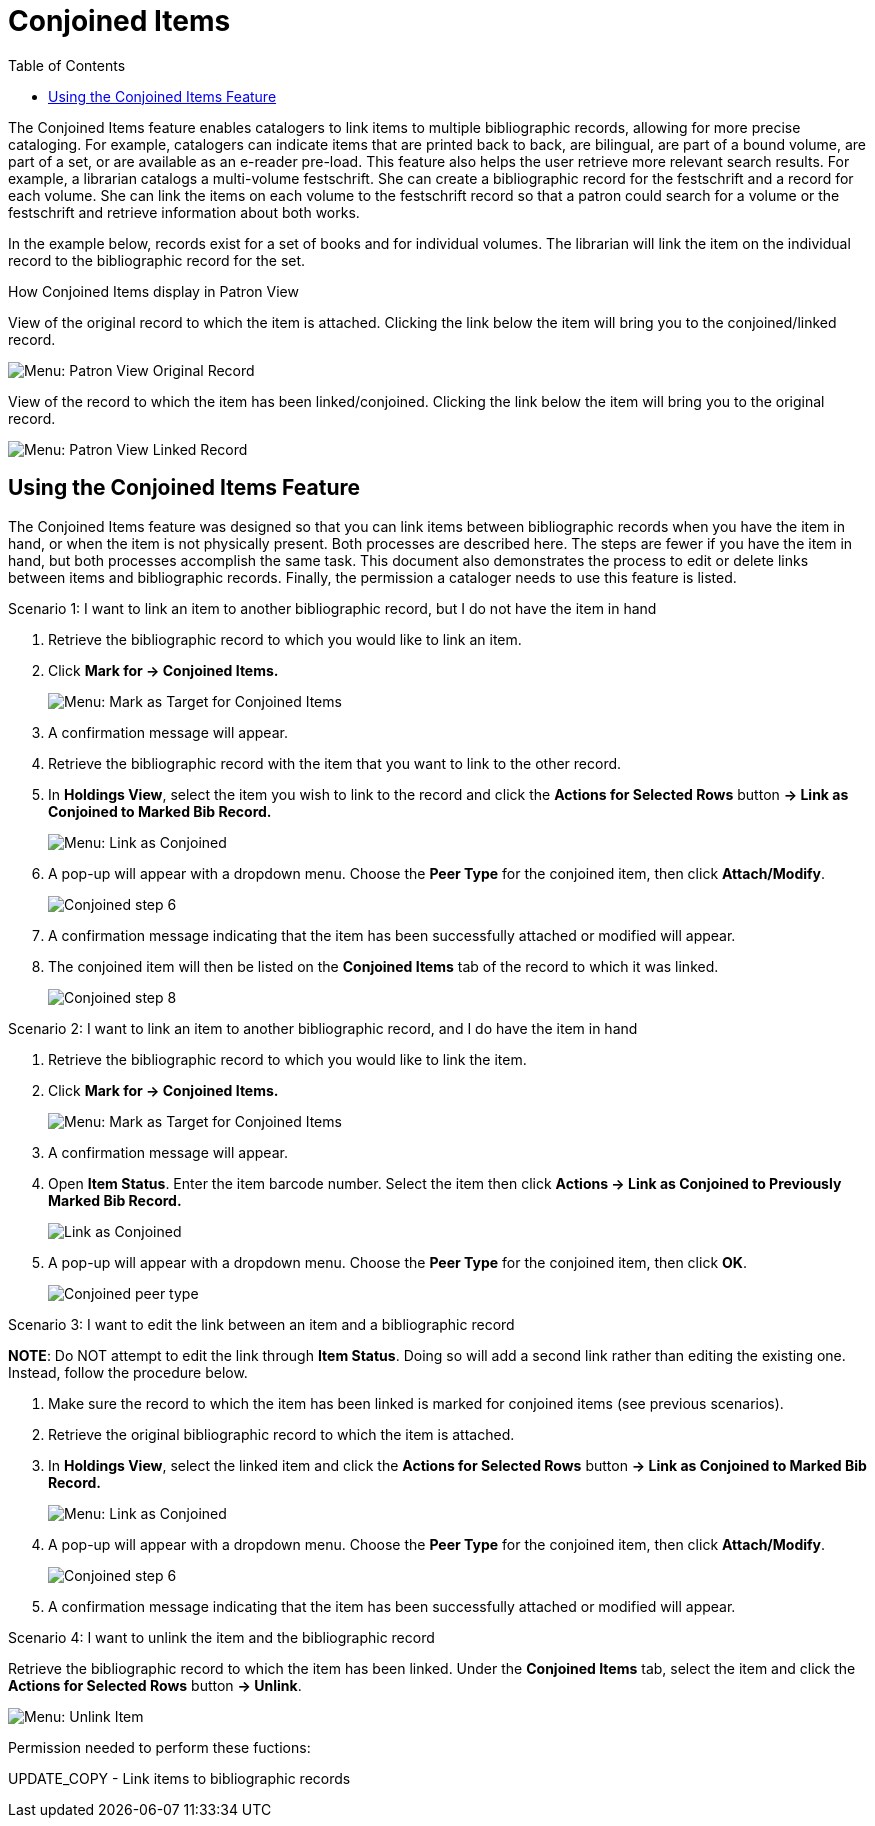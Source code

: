 = Conjoined Items =
:toc:

The Conjoined Items feature enables catalogers to link items to multiple bibliographic records, allowing for more precise cataloging.  For example, catalogers can indicate items that are printed back to back, are bilingual, are part of a bound volume, are part of a set, or are available as an e-reader pre-load.  This feature also helps the user retrieve more relevant search results.  For example, a librarian catalogs a multi-volume festschrift.  She can create a bibliographic record for the festschrift and a record for each volume.  She can link the items on each volume to the festschrift record so that a patron could search for a volume or the festschrift and retrieve information about both works.

In the example below, records exist for a set of books and for individual volumes.  The librarian will link the item on the individual record to the bibliographic record for the set.

.How Conjoined Items display in Patron View

View of the original record to which the item is attached.  Clicking the link below the item will bring you to the conjoined/linked record.

image::conjoined_items/Conjoined_PV_Original.png[Menu: Patron View Original Record]

View of the record to which the item has been linked/conjoined.  Clicking the link below the item will bring you to the original record.

image::conjoined_items/Conjoined_PV_Linked.png[Menu: Patron View Linked Record]

== Using the Conjoined Items Feature ==

The Conjoined Items feature was designed so that you can link items between bibliographic records when you have the item in hand, or when the item is not physically present.  Both processes are described here.  The steps are fewer if you have the item in hand, but both processes accomplish the same task.  This document also demonstrates the process to edit or delete links between items and bibliographic records. Finally, the permission a cataloger needs to use this feature is listed.

.Scenario 1: I want to link an item to another bibliographic record, but I do not have the item in hand

1. Retrieve the bibliographic record to which you would like to link an item.
 
2. Click *Mark for -> Conjoined Items.*
+
image::conjoined_items/Conjoined_step_1.png[Menu: Mark as Target for Conjoined Items]

3. A confirmation message will appear.  
 
4. Retrieve the bibliographic record with the item that
you want to link to the other record.
 
5. In *Holdings View*, select the item you wish to link to the record and click the *Actions for Selected Rows* button *-> Link as Conjoined to Marked Bib Record.*
+
image::conjoined_items/Conjoined_step_5.png[Menu: Link as Conjoined]

6. A pop-up will appear with a dropdown menu. Choose the *Peer Type* for the conjoined item, then click *Attach/Modify*.
+
image::conjoined_items/Conjoined_step_6.png[Conjoined step 6]

7. A confirmation message indicating that the item has been successfully attached or modified will appear. 

8. The conjoined item will then be listed on the *Conjoined Items* tab of the record to which it was linked.
+
image::conjoined_items/Conjoined_step_8.png[Conjoined step 8]

.Scenario 2: I want to link an item to another bibliographic record, and I do have the item in hand

1. Retrieve the bibliographic record to which you would like to link the item.

2. Click *Mark for -> Conjoined Items.*
+
image::conjoined_items/Conjoined_step_1.png[Menu: Mark as Target for Conjoined Items]

3. A confirmation message will appear. 

4. Open *Item Status*. Enter the item barcode number. Select the item then click *Actions -> Link as Conjoined to Previously Marked Bib Record.*
+
image::conjoined_items/Conjoined_scenario_2_step_4.png[Link as Conjoined] 

5. A pop-up will appear with a dropdown menu. Choose the *Peer Type* for the conjoined item, then click *OK*.
+
image::conjoined_items/Conjoined_scenario_2_step_5.png[Conjoined peer type]
 
.Scenario 3: I want to edit the link between an item and a bibliographic record
 
*NOTE*: Do NOT attempt to edit the link through *Item Status*.  Doing so will add a second link rather than editing the existing one. Instead, follow the procedure below.

1. Make sure the record to which the item has been linked is marked for conjoined items (see previous scenarios).

2. Retrieve the original bibliographic record to which the item is attached.
 
3. In *Holdings View*, select the linked item and click the *Actions for Selected Rows* button *-> Link as Conjoined to Marked Bib Record.*
+
image::media/Conjoined_step_5.png[Menu: Link as Conjoined]
 
4. A pop-up will appear with a dropdown menu. Choose the *Peer Type* for the conjoined item, then click *Attach/Modify*.
+
image::conjoined_items/Conjoined_step_6.png[Conjoined step 6]

5. A confirmation message indicating that the item has been successfully attached or modified will appear.

.Scenario 4: I want to unlink the item and the bibliographic record

Retrieve the bibliographic record to which the item has been linked. Under the *Conjoined Items* tab, select the item and click the *Actions for Selected Rows* button *-> Unlink*.

image::conjoined_items/Conjoined_unlink.png[Menu: Unlink Item]

Permission needed to perform these fuctions:
 
UPDATE_COPY  -  Link items to bibliographic records
